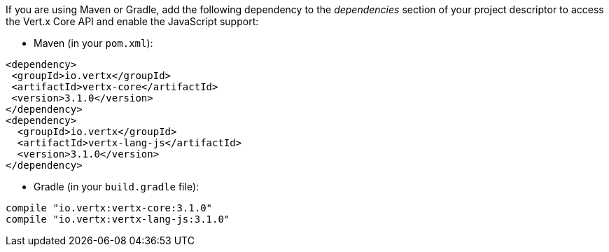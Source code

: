 If you are using Maven or Gradle, add the following dependency to the _dependencies_ section of your
project descriptor to access the Vert.x Core API and enable the JavaScript support:

* Maven (in your `pom.xml`):

[source,xml,subs="+attributes"]
----
<dependency>
 <groupId>io.vertx</groupId>
 <artifactId>vertx-core</artifactId>
 <version>3.1.0</version>
</dependency>
<dependency>
  <groupId>io.vertx</groupId>
  <artifactId>vertx-lang-js</artifactId>
  <version>3.1.0</version>
</dependency>
----

* Gradle (in your `build.gradle` file):

[source,groovy,subs="+attributes"]
----
compile "io.vertx:vertx-core:3.1.0"
compile "io.vertx:vertx-lang-js:3.1.0"
----